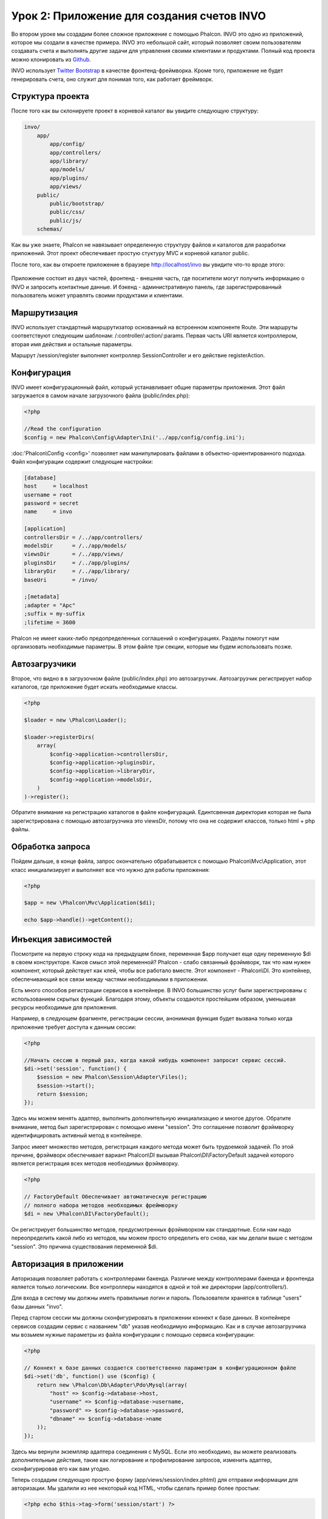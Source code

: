 Урок 2: Приложение для создания счетов INVO
===========================
Во втором уроке мы создадим более сложное приложение с помощью Phalcon. INVO это одно из приложений, которое мы создали в качестве примера. INVO это небольшой сайт, который позволяет своим пользователям создавать счета и выполнять другие задачи для управления своими клиентами и продуктами. Полный код проекта можно клонировать из Github_.

INVO использует `Twitter Bootstrap`_ в качестве фронтенд-фреймворка. Кроме того, приложение не будет генерировать счета, оно служит для понимая того, как работает фреймворк.

Структура проекта
-----------------
После того как вы склонируете проект в корневой каталог вы увидите следующую структуру:

.. code-block:: bash

    invo/
        app/
            app/config/
            app/controllers/
            app/library/
            app/models/
            app/plugins/
            app/views/
        public/
            public/bootstrap/
            public/css/
            public/js/
        schemas/

Как вы уже знаете, Phalcon не навязывает определенную структуру файлов и каталогов для разработки приложений. Этот проект обеспечивает простую стуктуру MVC и корневой каталог public.

После того, как вы откроете приложение в браузере http://localhost/invo вы увидите что-то вроде этого:

.. figure:: ../_static/img/invo-1.png
   :align: center

Приложение состоит из двух частей, фронтенд - внешняя часть, где поситители могут получить информацию о INVO и запросить контактные данные. И бэкенд - административную панель, где зарегистрированный пользователь может управлять своими продуктами и клиентами.

Маршрутизация
-------
INVO использует стандартный маршрутизатор основанный на встроенном компоненте Route. Эти маршруты соответствуют следующим шаблонам: /:controller/:action/:params. Первая часть URI является контроллером, вторая имя действия и остальные параметры.

Маршрут /session/register выполняет контроллер SessionController и его действие registerAction.

Конфигурация
-------------
INVO имеет конфигурационный файл, который устанавливает общие параметры приложения. Этот файл загружается в самом начале
загрузочного файла (public/index.php):

.. code-block:: php

    <?php

    //Read the configuration
    $config = new Phalcon\Config\Adapter\Ini('../app/config/config.ini');

:doc:'Phalcon\\Config <config>' позволяет нам манипулировать файлами в объектно-ориентированного подхода. Файл конфигурации
содержит следующие настройки:

.. code-block:: ini

    [database]
    host     = localhost
    username = root
    password = secret
    name     = invo

    [application]
    controllersDir = /../app/controllers/
    modelsDir      = /../app/models/
    viewsDir       = /../app/views/
    pluginsDir     = /../app/plugins/
    libraryDir     = /../app/library/
    baseUri        = /invo/

    ;[metadata]
    ;adapter = "Apc"
    ;suffix = my-suffix
    ;lifetime = 3600

Phalcon не имеет каких-либо предопределенных соглашений о конфигурациях. Разделы помогут нам организовать необходимые параметры. В этом файле три секции, которые мы будем использовать позже.

Автозагрузчики
-----------
Второе, что видно в в загрузочном файле (public/index.php) это автозагрузчик. Автозагрузчик регистрирует набор
каталогов, где приложение будет искать необходимые классы.

.. code-block:: php

    <?php

    $loader = new \Phalcon\Loader();

    $loader->registerDirs(
        array(
            $config->application->controllersDir,
            $config->application->pluginsDir,
            $config->application->libraryDir,
            $config->application->modelsDir,
        )
    )->register();

Обратите внимание на регистрацию каталогов в файле конфигураций.
Единтсвенная директория которая не была зарегистрирована с помощью автозагрузчика это viewsDir, потому что она не содержит классов, только html + php файлы.

Обработка запроса
--------------------
Пойдем дальше, в конце файла, запрос окончательно обрабатывается с помощью Phalcon\\Mvc\\Application,
этот класс инициализирует и выполняет все что нужно для работы приложения:

.. code-block:: php

    <?php

    $app = new \Phalcon\Mvc\Application($di);

    echo $app->handle()->getContent();

Инъекция зависимостей
---------------------
Посмотрите на первую строку кода на предыдущем блоке, переменная $app получает еще одну переменную $di в своем конструкторе.
Каков смысл этой переменной? Phalcon - слабо связанный фрэймворк, так что нам нужен компонент, который действует как клей, чтобы все работало вместе.
Этот компонент - Phalcon\\DI. Это контейнер, обеспечивающий все связи между частями необходимыми в приложении.

Есть много способов регистрации сервисов в контейнере. В INVO большинство услуг были зарегистрированы с использованием скрытых функций.  Благодаря этому, объекты создаются простейшим образом, уменьшеая ресурсы необходимые для приложения.

Например, в следующем фрагменте, регистрации сессии, анонимная функция будет вызвана только когда приложение требует доступа к данным сессии:

.. code-block:: php

    <?php

    //Начать сессию в первый раз, когда какой нибудь компонент запросит сервис сессий.
    $di->set('session', function() {
        $session = new Phalcon\Session\Adapter\Files();
        $session->start();
        return $session;
    });

Здесь мы можем менять адаптер, выполнить дополнительную инициализацию и многое другое. Обратите внимание, метод был зарегистрирован с помощью имени  "session". Это соглашение позволит фрэймворку идентифицировать активный метод в контейнере.

Запрос имеет множество методов, регистрация каждого метода может быть трудоемкой задачей. По этой причине,
фрэймворк обеспечивает вариант Phalcon\\DI вызывая Phalcon\\DI\\FactoryDefault задачей которого является регистрация
всех методов необходимых фрэймворку.

.. code-block:: php

    <?php

    // FactoryDefault Обеспечивает автоматическую регистрацию
    // полного набора методов необходимых фреймворку
    $di = new \Phalcon\DI\FactoryDefault();

Он регистрирует большинство методов, предусмотренных фрэймворком как стандартные. Если нам надо переопределить
какой либо из методов, мы можем просто определить его снова, как мы делали выше с методом "session". Это причина существования переменной $di.

Авторизация в приложении
------------------------
Авторизация позволяет работать с контроллерами бакенда. Различие между контроллерами бакенда и фронтенда является
только логическим. Все контроллеры находятся в одной и той же директории (app/controllers/).

Для входа в систему мы должны иметь правильные логин и пароль. Пользователи хранятся в таблице "users" базы данных "invo".

Перед стартом сессии мы должны сконфигурировать в приложении коннект к базе данных. В контейнере сервисов создадим сервис
с названием "db" указав необходимую информацию. Как и в случае автозагрузчика мы возьмем нужные параметры из файла
конфигурации с помощью сервиса конфигурации:

.. code-block:: php

    <?php

    // Коннект к базе данных создается соответственно параметрам в конфигурационном файле
    $di->set('db', function() use ($config) {
        return new \Phalcon\Db\Adapter\Pdo\Mysql(array(
            "host" => $config->database->host,
            "username" => $config->database->username,
            "password" => $config->database->password,
            "dbname" => $config->database->name
        ));
    });

Здесь мы вернули экземпляр адаптера соединения с MySQL. Если это необходимо, вы можете реализовать дополнительные действия,
такие как логирование и профилирование запросов, изменить адаптер, сконфигурировав его как вам угодно.

Теперь создадим следующую простую форму (app/views/session/index.phtml) для отправки информации для авторизации.
Мы удалили из нее некоторый код HTML, чтобы сделать пример более простым:

.. code-block:: html+php

    <?php echo $this->tag->form('session/start') ?>

        <label for="email">Логин/Email</label>
        <?php echo $this->tag->textField(array("email", "size" => "30")) ?>

        <label for="password">Пароль</label>
        <?php echo $this->tag->passwordField(array("password", "size" => "30")) ?>

        <?php echo $this->tag->submitButton(array('Войти')) ?>

    </form>

SessionController::startAction (app/controllers/SessionController.phtml) будет проверять полученные данные на соответствие
хранимым в базе данных:

.. code-block:: php

    <?php

    class SessionController extends ControllerBase
    {

        // ...

        private function _registerSession($user)
        {
            $this->session->set('auth', array(
                'id' => $user->id,
                'name' => $user->name
            ));
        }

        public function startAction()
        {
            if ($this->request->isPost()) {

                // Получение переменных методом POST
                $email = $this->request->getPost('email', 'email');
                $password = $this->request->getPost('password');

                $password = sha1($password);

                // Поиск пользователя в базе данных
                $user = Users::findFirst(array(
                    "email = :email: AND password = :password: AND active = 'Y'",
                    "bind" => array('email' => $email, 'password' => $password)
                ));
                if ($user != false) {

                    $this->_registerSession($user);

                    $this->flash->success('Welcome ' . $user->name);

                    // Выдаем контроллер 'invoices', если пользователь существует
                    return $this->dispatcher->forward(array(
                        'controller' => 'invoices',
                        'action' => 'index'
                    ));
                }

                $this->flash->error('Wrong email/password');
            }

            // Снова выдаем форму авторизации
            return $this->dispatcher->forward(array(
                'controller' => 'session',
                'action' => 'index'
            ));

        }

    }

Для простоты мы будем использовать "sha1_" для сохранения хэшей паролей в базе данных. Однако, этот алгоритм не
рекомендуется в реальных приложениях. Используйте вместо него " :doc:`bcrypt <security>`".

Заметим, что в контролере доступны несколько публичных свойств, таких как $this->flash, $this->request и $this->session.
Они являются сервисами, определенными ранее в контейнере сервисов. При первом их использовании они инъецируются
в качестве части контроллера.

Эти сервисы являются разделяемыми, то есть они всегда нам доступны в тех же самых экземплярах и в любом месте,
где мы к ним обращаемся.

Здесь, например, мы обращаемся к сервису "session" чтобы сохранить пользовательские данные в переменной "auth":

.. code-block:: php

    <?php

    $this->session->set('auth', array(
        'id' => $user->id,
        'name' => $user->name
    ));

Безопасность бакенда
--------------------
Бакенд является приватной зоной, куда имеют доступ только зарегистрированные пользователи. Поэтому нужно проверять,
то только зарегистрированные пользователи имеют доступ к соответствующим контроллерам. Езли вы не авторизованы в
приложении и пытаетесь получить доступ, например, к контроллеру продуктов (который приватен), то увидите экран вроде
следующего:

.. figure:: ../_static/img/invo-2.png
   :align: center

Каждый раз, когда кто-то пытается получить доступ к контроллеру или его действию, приложение проверяет, что текущая роль
для данной сессии) имеет к нему доступ. В противном случае выводится сообщение как выше и управление переадресуется
лавной странице.

Давайте теперь разберем, как это сделано в приложении. Во-первых, узнаем о существовании компонента под названием
:doc:`Dispatcher <dispatching>`. Он информируется о маршруте, найденном компонентом :doc:`Routing <routing>`,
а затем решает, загрузить ли соответствующий контроллер и выполнить ли соответствующее действие.

Обычно фреймворк создает диспетчер автоматически. В нашем случае мы хотим выполнять некоторую проверку
перед выполнением нужного действия, а именно, проверять, имеет ли пользователь право его выполнять, или нет.
Для тостижения этого мы заменим диспетчер с помощью функции в загрузчике:

.. code-block:: php

    <?php

    $di->set('dispatcher', function() use ($di) {
        $dispatcher = new Phalcon\Mvc\Dispatcher();
        return $dispatcher;
    });

Теперь мы имеем полный контроль над используемым в приложении диспетчере. Многие компоненты фреймворка инициируют
события, которые позволяют нам изменять их внутренний поток операций. А компонент инъекции зависимости, играющий для
компонентов роль клея, предоставит нам еще один компонент - :doc:`EventsManager <events>`, позволяющий нам перехватывать
события и назначать их слушателям.

Управление событиями
^^^^^^^^^^^^^^^^^^^^
Назначать слушателей определенным типам событий нам позволяет :doc:`EventsManager <events>`.
Интересующий нас сейчас тип - это "dispatch". Следующий код фильтрует все события, инициированные диспетчером:

.. code-block:: php

    <?php

    $di->set('dispatcher', function() use ($di) {

        // Получаем стандартный менеджер событий с помощью DI
        $eventsManager = $di->getShared('eventsManager');

        // Инстанцируем плагин безопасности
        $security = new Security($di);

        // Плагин безопасности слушает события, инициированные диспетчером
        $eventsManager->attach('dispatch', $security);

        $dispatcher = new Phalcon\Mvc\Dispatcher();

        // Связываем менеджер событий с диспетчером
        $dispatcher->setEventsManager($eventsManager);

        return $dispatcher;
    });

Плагин безопасности - это класс, описанный в app/plugins/Security.php. Этот класс реализует метод "beforeExecuteRoute"
(хук события). Его название совпадает с именем одного из событий, инициируемых диспетчером:

.. code-block:: php

    <?php

    use Phalcon\Events\Event,
        Phalcon\Mvc\Dispatcher,
        Phalcon\Mvc\User\Plugin;

    class Security extends Plugin
    {

        // ...

        public function beforeExecuteRoute(Event $event, Dispatcher $dispatcher)
        {
            // ...
        }

    }

В качестве первого параметра хуки событий всегда получают информацию о контексте, в котором произошло событие, ($event),
а второй параметр - это объект, который инициировал само событие ($dispatcher). В общем случае необязательно,
чтобы плагины расширяли класс Phalcon\\Mvc\\User\\Plugin, но если они это делают, то упрощается доступ к сервисам приложения.

Теперь с помощью списка ACL мы можем проверить роль для текущей сессии на предмет наличия доступа у пользователя.
Если он/она не имеет доступа, мы будем перенаправлять его/её на главный экран, как показано ниже:

.. code-block:: php

    <?php

    use Phalcon\Events\Event,
        Phalcon\Mvc\Dispatcher,
        Phalcon\Mvc\User\Plugin;

    class Security extends Plugin
    {

        // ...

        public function beforeExecuteRoute(Event $event, Dispatcher $dispatcher)
        {

            // Проверяем, установлена ли в сессии переменная "auth" для определения активной роли.
            $auth = $this->session->get('auth');
            if (!$auth) {
                $role = 'Guests';
            } else {
                $role = 'Users';
            }

            // Получаем активные контроллер и действие от диспетчера
            $controller = $dispatcher->getControllerName();
            $action = $dispatcher->getActionName();

            // Получаем список ACL
            $acl = $this->_getAcl();

            // Проверяем, имеет ли данная роль доступ к контроллеру (ресурсу)
            $allowed = $acl->isAllowed($role, $controller, $action);
            if ($allowed != Phalcon\Acl::ALLOW) {

                // Если доступа нет, перенаправляем его на контроллер "index".
                $this->flash->error("You don't have access to this module");
                $dispatcher->forward(
                    array(
                        'controller' => 'index',
                        'action' => 'index'
                    )
                );

                // Возвращая "false" мы приказываем диспетчеру прекратить текущую операцию
                return false;
            }

        }

    }

Создание списка ACL
^^^^^^^^^^^^^^^^^^^
В предыдущем примере мы получили ACL с помощью метода $this->_getAcl(). Этот метод реализуется в плагине.
Теперь мы шаг за шагом будем объяснять, как создать список контроля доступа (ACL):

.. code-block:: php

    <?php

    // Создаем ACL
    $acl = new Phalcon\Acl\Adapter\Memory();

    // Действием по умолчанию будет запрет
    $acl->setDefaultAction(Phalcon\Acl::DENY);

    // Регистрируем две роли. Users - это зарегистрированные пользователи,
    // а Guests - неидентифициорованные посетители.
    $roles = array(
        'users' => new Phalcon\Acl\Role('Users'),
        'guests' => new Phalcon\Acl\Role('Guests')
    );
    foreach ($roles as $role) {
        $acl->addRole($role);
    }

Теперь создадим ресурсы двух видов. Этими ресурсами будут являться имена контроллеров, а их действия примем за
доступы к этим ресурсам:

.. code-block:: php

    <?php

    // Приватные ресурсы (бакенд)
    $privateResources = array(
      'companies' => array('index', 'search', 'new', 'edit', 'save', 'create', 'delete'),
      'products' => array('index', 'search', 'new', 'edit', 'save', 'create', 'delete'),
      'producttypes' => array('index', 'search', 'new', 'edit', 'save', 'create', 'delete'),
      'invoices' => array('index', 'profile')
    );
    foreach ($privateResources as $resource => $actions) {
        $acl->addResource(new Phalcon\Acl\Resource($resource), $actions);
    }

    // Публичные ресурсы (фронтенд)
    $publicResources = array(
      'index' => array('index'),
      'about' => array('index'),
      'session' => array('index', 'register', 'start', 'end'),
      'contact' => array('index', 'send')
    );
    foreach ($publicResources as $resource => $actions) {
        $acl->addResource(new Phalcon\Acl\Resource($resource), $actions);
    }

Теперь ACL знает о существующих контроллерах и связанных с ними действиях. Роли "Users" дадим доступ ко всем ресурсам
фронтенда и бакенда. А роли "Guests" дадим доступ только к публичным ресурсам:

.. code-block:: php

    <?php

    // Предоставляем пользователям и гостям доступ к публичным ресурсам
    foreach ($roles as $role) {
        foreach ($publicResources as $resource => $actions) {
            $acl->allow($role->getName(), $resource, '*');
        }
    }

    // Доступ к приватным ресурсам предоставляем только пользователям
    foreach ($privateResources as $resource => $actions) {
        foreach ($actions as $action) {
            $acl->allow('Users', $resource, $action);
        }
    }

Ура! Наш ACL готов.

Пользовательские компоненты
---------------------------
Все элементы UI и стили визуализации приложения в основном задаются с помощью `Twitter Bootstrap`_.
Некоторые элементы, такие как панель навигации, меняются соответственно состоянию приложения. Например,
в верхнем правом углу ссылка "Войти / Зарегистрироваться" при авторизации пользователя меняется на "Выйти".

Эта часть приложения реализуется в компоненте "Elements" (app/library/Elements.php).

.. code-block:: php

    <?php

    use Phalcon\Mvc\User\Component;

    class Elements extends Component
    {

        public function getMenu()
        {
            //...
        }

        public function getTabs()
        {
            //...
        }

    }

Этот класс расширяет Phalcon\\Mvc\\User\\Component. Это, в общем, необязательно, но помогает быстро получать
доступ к сервисам приложения. Теперь мы зарегистрируем этот класс в контейнере сервисов:

.. code-block:: php

    <?php

    // Регистрируем пользовательский компонент
    $di->set('elements', function(){
        return new Elements();
    });

Как и контроллеры, плагины и компоненты в представлениях, этот компонент также получит доступ к сервисам,
зарегистрированным в контейнере, и сам будет доступен как атрибут с тем именем, с каким мы его зарегистрировали:

.. code-block:: html+php

    <div class="navbar navbar-fixed-top">
        <div class="navbar-inner">
            <div class="container">
                <a class="btn btn-navbar" data-toggle="collapse" data-target=".nav-collapse">
                    <span class="icon-bar"></span>
                    <span class="icon-bar"></span>
                    <span class="icon-bar"></span>
                </a>
                <a class="brand" href="#">INVO</a>
                <?php echo $this->elements->getMenu() ?>
            </div>
        </div>
    </div>

    <div class="container">
        <?php echo $this->getContent() ?>
        <hr>
        <footer>
            <p>&copy; Company 2012</p>
        </footer>
    </div>

Обратите внимание на важную часть:

.. code-block:: html+php

    <?php echo $this->elements->getMenu() ?>

Working with the CRUD
---------------------
Most options that manipulate data (companies, products and types of products), were developed using a basic and
common CRUD_ (Create, Read, Update and Delete). Each CRUD contains the following files:

.. code-block:: bash

    invo/
        app/
            app/controllers/
                ProductsController.php
            app/models/
                Products.php
            app/views/
                products/
                    edit.phtml
                    index.phtml
                    new.phtml
                    search.phtml

Each controller has the following actions:

.. code-block:: php

    <?php

    class ProductsController extends ControllerBase
    {

        /**
         * The start action, it shows the "search" view
         */
        public function indexAction()
        {
            //...
        }

        /**
         * Execute the "search" based on the criteria sent from the "index"
         * Returning a paginator for the results
         */
        public function searchAction()
        {
            //...
        }

        /**
         * Shows the view to create a "new" product
         */
        public function newAction()
        {
            //...
        }

        /**
         * Shows the view to "edit" an existing product
         */
        public function editAction()
        {
            //...
        }

        /**
         * Creates a product based on the data entered in the "new" action
         */
        public function createAction()
        {
            //...
        }

        /**
         * Updates a product based on the data entered in the "edit" action
         */
        public function saveAction()
        {
            //...
        }

        /**
         * Deletes an existing product
         */
        public function deleteAction($id)
        {
            //...
        }

    }

The Search Form
^^^^^^^^^^^^^^^
Every CRUD starts with a search form. This form shows each field that has the table (products), allowing the user
creating a search criteria from any field. Table "products" has a relationship to the table "products_types".
In this case, we previously queried the records in this table in order to facilitate the search by that field:

.. code-block:: php

    <?php

    /**
     * The start action, it shows the "search" view
     */
    public function indexAction()
    {
        $this->persistent->searchParams = null;
        $this->view->productTypes = ProductTypes::find();
    }

All the "product types" are queried and passed to the view as a local variable "productTypes". Then, in the view
(app/views/index.phtml) we show a "select" tag filled with those results:

.. code-block:: html+php

    <div>
        <label for="product_types_id">Product Type</label>
        <?php echo $this->tag->select(array(
            "product_types_id",
            $productTypes,
            "using" => array("id", "name"),
            "useDummy" => true
        )) ?>
    </div>

Note that $productTypes contains the data necessary to fill the SELECT tag using Phalcon\\Tag::select. Once the form
is submitted, the action "search" is executed in the controller performing the search based on the data entered by
the user.

Performing a Search
^^^^^^^^^^^^^^^^^^^
The action "search" has a dual behavior. When accessed via POST, it performs a search based on the data sent from the
form. But when accessed via GET it moves the current page in the paginator. To differentiate one from another HTTP method,
we check it using the :doc:`Request <request>` component:

.. code-block:: php

    <?php

    /**
     * Execute the "search" based on the criteria sent from the "index"
     * Returning a paginator for the results
     */
    public function searchAction()
    {

        if ($this->request->isPost()) {
            //create the query conditions
        } else {
            //paginate using the existing conditions
        }

        //...

    }

With the help of :doc:`Phalcon\\Mvc\\Model\\Criteria <../api/Phalcon_Mvc_Model_Criteria>`, we can create the search
conditions intelligently based on the data types and values sent from the form:

.. code-block:: php

    <?php

    $query = Criteria::fromInput($this->di, "Products", $_POST);

This method verifies which values are different from "" (empty string) and null and takes them into account to create
the search criteria:

* If the field data type is text or similar (char, varchar, text, etc.) It uses an SQL "like" operator to filter the results.
* If the data type is not text or similar, it'll use the operator "=".

Additionally, "Criteria" ignores all the $_POST variables that do not match any field in the table.
Values are automatically escaped using "bound parameters".

Now, we store the produced parameters in the controller's session bag:

.. code-block:: php

    <?php

    $this->persistent->searchParams = $query->getParams();

A session bag, is a special attribute in a controller that persists between requests. When accessed, this attribute injects
a :doc:`Phalcon\\Session\\Bag <../api/Phalcon_Session_Bag>` service that is independent in each controller.

Then, based on the built params we perform the query:

.. code-block:: php

    <?php

    $products = Products::find($parameters);
    if (count($products) == 0) {
        $this->flash->notice("The search did not found any products");
        return $this->forward("products/index");
    }

If the search doesn't return any product, we forward the user to the index action again. Let's pretend the
search returned results, then we create a paginator to navigate easily through them:

.. code-block:: php

    <?php

    $paginator = new Phalcon\Paginator\Adapter\Model(array(
        "data" => $products,    //Data to paginate
        "limit" => 5,           //Rows per page
        "page" => $numberPage   //Active page
    ));

    //Get active page in the paginator
    $page = $paginator->getPaginate();

Finally we pass the returned page to view:

.. code-block:: php

    <?php

    $this->view->setVar("page", $page);

In the view (app/views/products/search.phtml), we traverse the results corresponding to the current page:

.. code-block:: html+php

    <?php foreach ($page->items as $product) { ?>
        <tr>
            <td><?= $product->id ?></td>
            <td><?= $product->getProductTypes()->name ?></td>
            <td><?= $product->name ?></td>
            <td><?= $product->price ?></td>
            <td><?= $product->active ?></td>
            <td><?= $this->tag->linkTo("products/edit/" . $product->id, 'Edit') ?></td>
            <td><?= $this->tag->linkTo("products/delete/" . $product->id, 'Delete') ?></td>
        </tr>
    <?php } ?>

Creating and Updating Records
^^^^^^^^^^^^^^^^^^^^^^^^^^^^^
Now let's see how the CRUD creates and updates records. From the "new" and "edit" views the data entered by the user
are sent to the actions "create" and "save" that perform actions of "creating" and "updating" products respectively.

In the creation case, we recover the data submitted and assign them to a new "products" instance:

.. code-block:: php

    <?php

    /**
     * Creates a product based on the data entered in the "new" action
     */
    public function createAction()
    {

        $products = new Products();

        $products->id = $this->request->getPost("id", "int");
        $products->product_types_id = $this->request->getPost("product_types_id", "int");
        $products->name = $this->request->getPost("name", "striptags");
        $products->price = $this->request->getPost("price", "double");
        $products->active = $this->request->getPost("active");

        //...

    }

Data is filtered before being assigned to the object. This filtering is optional, the ORM escapes the input data and
performs additional casting according to the column types.

When saving we'll know whether the data conforms to the business rules and validations implemented in the model Products:

.. code-block:: php

    <?php

    /**
     * Creates a product based on the data entered in the "new" action
     */
    public function createAction()
    {

        //...

        if (!$products->create()) {

            //The store failed, the following messages were produced
            foreach ($products->getMessages() as $message) {
                $this->flash->error((string) $message);
            }
            return $this->forward("products/new");

        } else {
            $this->flash->success("Product was created successfully");
            return $this->forward("products/index");
        }

    }

Now, in the case of product updating, first we must present to the user the data that is currently in the edited record:

.. code-block:: php

    <?php

    /**
     * Shows the view to "edit" an existing product
     */
    public function editAction($id)
    {

        //...

        $product = Products::findFirstById($id);

        $this->tag->setDefault("id", $product->id);
        $this->tag->setDefault("product_types_id", $product->product_types_id);
        $this->tag->setDefault("name", $product->name);
        $this->tag->setDefault("price", $product->price);
        $this->tag->setDefault("active", $product->active);

    }

The "setDefault" helper sets a default value in the form on the attribute with the same name. Thanks to this,
the user can change any value and then sent it back to the database through to the "save" action:

.. code-block:: php

    <?php

    /**
     * Updates a product based on the data entered in the "edit" action
     */
    public function saveAction()
    {

        //...

        //Find the product to update
        $id = $this->request->getPost("id");
        $product = Products::findFirstById($id);
        if (!$product) {
            $this->flash->error("products does not exist " . $id);
            return $this->forward("products/index");
        }

        //... assign the values to the object and store it

    }

Changing the Title Dynamically
------------------------------
When you browse between one option and another will see that the title changes dynamically indicating where
we are currently working. This is achieved in each controller initializer:

.. code-block:: php

    <?php

    class ProductsController extends ControllerBase
    {

        public function initialize()
        {
            //Set the document title
            $this->tag->setTitle('Manage your product types');
            parent::initialize();
        }

        //...

    }

Note, that the method parent::initialize() is also called, it adds more data to the title:

.. code-block:: php

    <?php

    class ControllerBase extends Phalcon\Mvc\Controller
    {

        protected function initialize()
        {
            //Prepend the application name to the title
            $this->tag->prependTitle('INVO | ');
        }

        //...
    }

Finally, the title is printed in the main view (app/views/index.phtml):

.. code-block:: html+php

    <!DOCTYPE html>
    <html>
        <head>
            <?php echo $this->tag->getTitle() ?>
        </head>
        <!-- ... -->
    </html>

Conclusion
----------
This tutorial covers many more aspects of building applications with Phalcon, hope you have served to
learn more and get more out of the framework.

.. _Github: https://github.com/phalcon/invo
.. _CRUD: http://en.wikipedia.org/wiki/Create,_read,_update_and_delete
.. _Twitter Bootstrap: http://twitter.github.io/bootstrap/
.. _sha1: http://php.net/manual/en/function.sha1.php
.. _bcrypt: http://stackoverflow.com/questions/4795385/how-do-you-use-bcrypt-for-hashing-passwords-in-php
